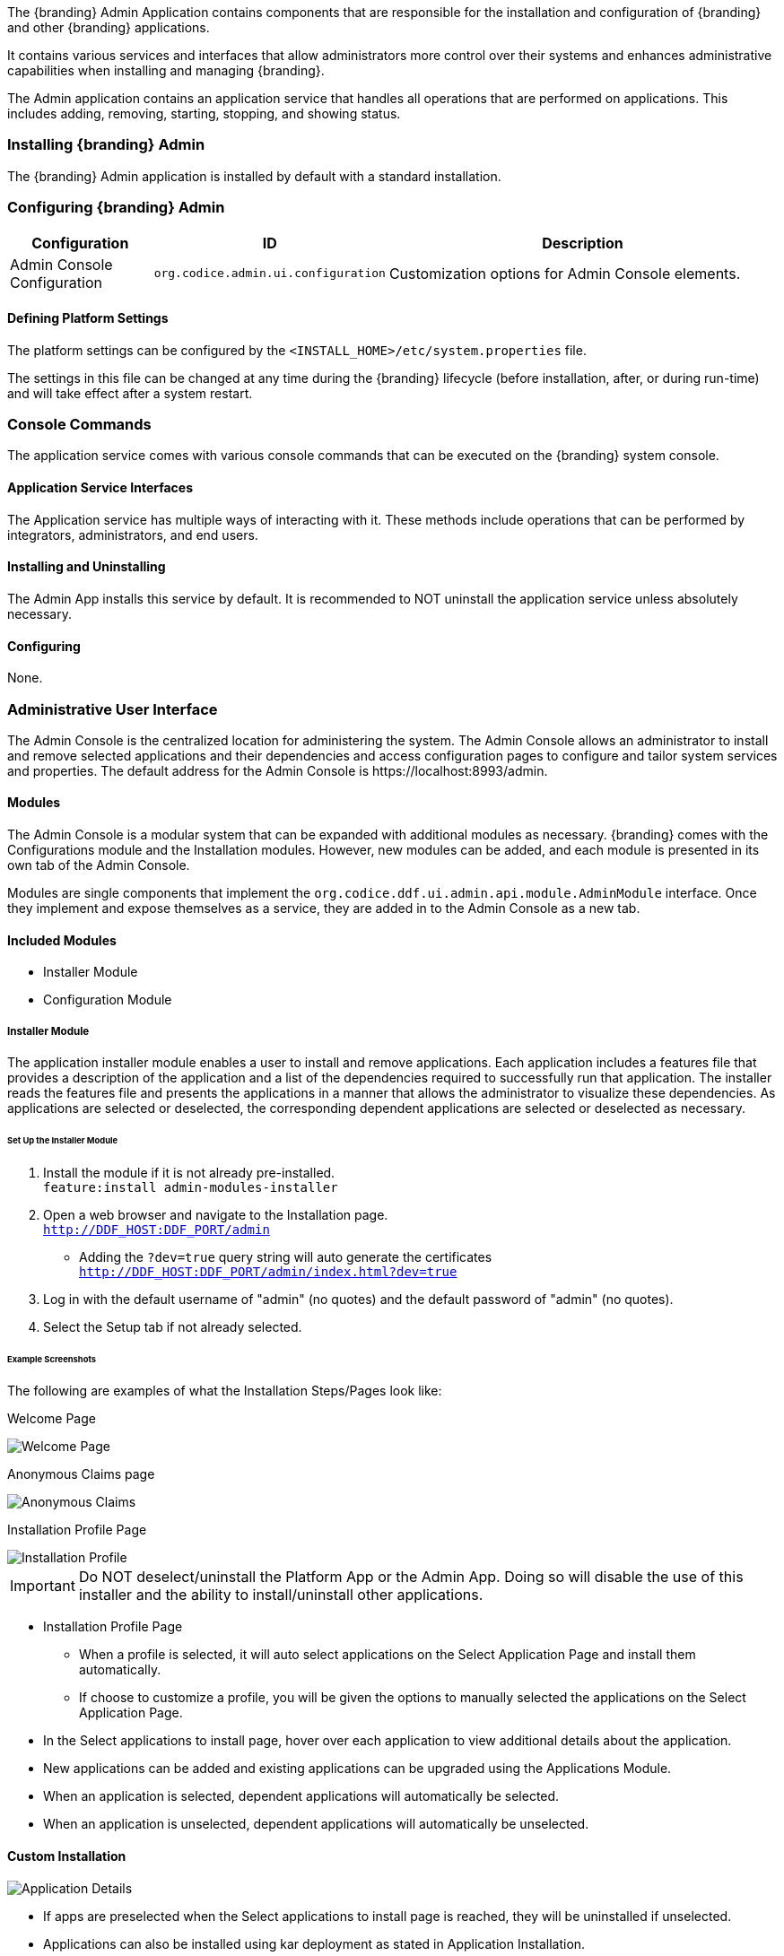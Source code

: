 
The {branding} Admin Application contains components that are responsible for the installation and configuration of {branding} and other {branding} applications.

It contains various services and interfaces that allow administrators more control over their systems and enhances administrative capabilities when installing and managing {branding}.

The Admin application contains an application service that handles all operations that are performed on applications.
This includes adding, removing, starting, stopping, and showing status.

=== Installing {branding} Admin

The {branding} Admin application is installed by default with a standard installation.

=== Configuring {branding} Admin

[cols="1,1,3" options="header"]
|===

|Configuration
|ID
|Description

|Admin Console Configuration
|`org.codice.admin.ui.configuration`
|Customization options for Admin Console elements.

|===

==== Defining Platform Settings

The platform settings can be configured by the `<INSTALL_HOME>/etc/system.properties` file.

The settings in this file can be changed at any time during the {branding} lifecycle (before installation, after, or during run-time) and will take effect after a system restart.

=== Console Commands

The application service comes with various console commands that can be executed on the {branding} system console.

==== Application Service Interfaces

The Application service has multiple ways of interacting with it.
These methods include operations that can be performed by integrators, administrators, and end users.

==== Installing and Uninstalling

The Admin App installs this service by default.
It is recommended to NOT uninstall the application service unless absolutely necessary.

==== Configuring

None.

=== Administrative User Interface

The Admin Console is the centralized location for administering the system.
The Admin Console allows an administrator to install and remove selected applications and their dependencies and access configuration pages to configure and tailor system services and properties.
The default address for the Admin Console is \https://localhost:8993/admin.

==== Modules

The Admin Console is a modular system that can be expanded with additional modules as necessary.
{branding} comes with the Configurations module and the Installation modules.
However, new modules can be added, and each module is presented in its own tab of the Admin Console.

Modules are single components that implement the `org.codice.ddf.ui.admin.api.module.AdminModule` interface.
Once they implement and expose themselves as a service, they are added in to the Admin Console as a new tab.

==== Included Modules

* Installer Module
* Configuration Module

===== Installer Module

The application installer module enables a user to install and remove applications.
Each application includes a features file that provides a description of the application and a list of the dependencies required to successfully run that application.
The installer reads the features file and presents the applications in a manner that allows the administrator to visualize these dependencies.
As applications are selected or deselected, the corresponding dependent applications are selected or deselected as necessary.

====== Set Up the Installer Module

. Install the module if it is not already pre-installed. +
`feature:install admin-modules-installer`

. Open a web browser and navigate to the Installation page. +
`http://DDF_HOST:DDF_PORT/admin`
- Adding the `?dev=true` query string will auto generate the certificates +
`http://DDF_HOST:DDF_PORT/admin/index.html?dev=true`

. Log in with the default username of "admin" (no quotes) and the default password of "admin" (no quotes).

. Select the Setup tab if not already selected.

====== Example Screenshots

The following are examples of what the Installation Steps/Pages look like:

Welcome Page

image::welcome_page.png[Welcome Page,${image.width}]

Anonymous Claims page

image::anon_claims.png[Anonymous Claims, ${image.width}]

Installation Profile Page

image::installation_profile.png[Installation Profile,${image.width}]

[IMPORTANT]
====
Do NOT deselect/uninstall the Platform App or the Admin App.
Doing so will disable the use of this installer and the ability to install/uninstall other applications.
====

* Installation Profile Page
** When a profile is selected, it will auto select applications on the Select Application Page and install them automatically.

** If choose to customize a profile, you will be given the options to manually selected the applications on the Select Application Page.

* In the Select applications to install page, hover over each application to view additional details about the application.

* New applications can be added and existing applications can be upgraded using the Applications Module.

* When an application is selected, dependent applications will automatically be selected.

* When an application is unselected, dependent applications will automatically be unselected.

==== Custom Installation

image::application_details.png[Application Details]

* If apps are preselected when the Select applications to install page is reached, they will be uninstalled if unselected.

* Applications can also be installed using kar deployment as stated in Application Installation.

[WARNING]
====
Platform App, Admin App, and Security Services App CANNOT be selected or unselected as it is installed by default and can cause errors if removed.

Security Services App appears to be unselected upon first view of the tree structure, but it is in fact automatically installed with a later part of the installation process.
====

General Configuration Page

image::general_configuration.png[General Configuration,${image.width}]

General Configuration Page (Certificates)

image::general_configuration_certs.png[General Configuration Certificates,${image.width}]

[NOTE]
====
Certificate information needs to be provided if the host is changed.
If the `?dev=true` query string was provided, the certificate information will be auto generated using a demo CA
====

Final Page

image::final_page.png[Final Page,${image.width}]

Restart Page

image::restart_page.png[Restart Page,${image.width}]
[NOTE]
===============================
The redirect will only work if the certificates are configured in the browser. +
Otherwise the redirect link must be used.
===============================

==== Configuration Module

The configuration module allows administrators to change bundle and service configurations.

===== Set Up the Module

. Install the module if it is not pre-installed.
`feature:install admin-modules-configuration`

. Open a web browser and navigate to the Admin Console page.

`http://DDF_HOST:DDF_PORT/admin`

. Select the Configurations tab if not already selected.

===== Configurations Tab

=== Admin Console Access Control

If you have integrated {branding} with your existing security infrastructure, then you may want to limit access to parts of the {branding} based on user roles/groups.

==== Restricting {branding} Access

. See the documentation for your specific security infrastructure to configure users, roles, and groups.

. On the `/system/console/configMgr`, select the Web Context Policy Manager.
(IMG)

.. A dialogue will pop up that allows you to edit {branding} access restrictions.

.. Once you have configured your realms in your security infrastructure, you can associate them with {branding} contexts.

.. If your infrastructure supports multiple authentication methods, they may be specified on a per-context basis.

.. Role requirements may be enforced by configuring the required attributes for a given context.

.. The whitelist allows child contexts to be excluded from the authentication constraints of their parents.

==== LDAP Admin Role Configuration

The admin role will default to `system-admin`. This can be configured to work with an external LDAP with a few minor changes.

==== Update the admin role in `INSTALL_HOME/etc/users.properties`

Change the value of 'system-admin' to the new admin role for any users needing the new role.

.Example `user.properties` entries:
[source]
----
admin=admin,group,admin,manager,viewer,webconsole,system-admin
localhost=localhost,group,admin,manager,viewer,webconsole,system-admin
----

[NOTE]
====
A system restart is required for the changes to `users.properties` to take effect.
====

==== Update the web context policy to point to the new admin role

. Open {branding} Security in the Admin Console
. Select the Configuration tab and open Web Context Policy Manager
. Update the entries under 'Required Attributes' to set the new admin role

*Web Context Policy Manager*

image::web_context_policy_manager.png[Web Context Policy Manager,${image.width}]

=== Exporting Configurations

You can export the current system configurations using the Admin UI.  This is useful for migrating from one running instance to another.

To do so, follow these instructions:

. Select the `System` tab (next to the Applications tab) image:exporting_configuration_step1.png[Exporting Step 1,${image.width}]
. Click the `Export` button image:exporting_configuration_step2.png[Exporting Step 2,${image.width}]
. Fill out the form, specifying the destination for the export.  A relative path will be relative to {branding} home. image:exporting_configuration_step3.png[Exporting Step 3,${image.width}]
. Click the `Start Export` button
. If there are no warnings or errors, the form will automatically close upon finishing the export

==== Troubleshooting Common Warnings or Failures

===== Insufficient Write Permissions

In the following case, the directory the user tried to export to had permissions set to read only.
image:exporting_configuration_error.png[Exporting Error,${image.width}]

===== Properties Set to Absolute File Paths

In the following case, the user had a property set to an absolute file path.  This is not allowed, and can be fixed by updating the property to a value that is relative to {branding} home.  However, notice that the export did not completely fail.  It is simply informing the user that they did not include a specific file.  
image:exporting_configuration_warning.png[Exporting Warning,${image.width}]


